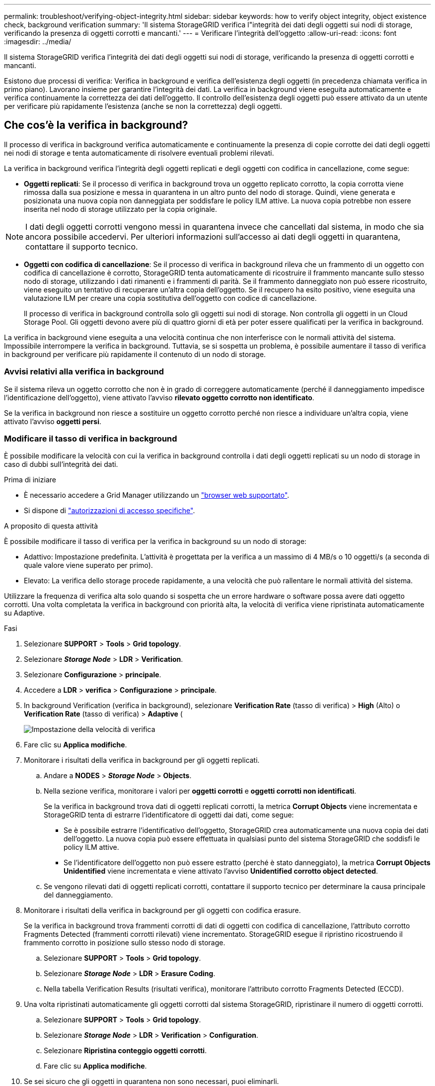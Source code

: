 ---
permalink: troubleshoot/verifying-object-integrity.html 
sidebar: sidebar 
keywords: how to verify object integrity, object existence check, background verification 
summary: 'Il sistema StorageGRID verifica l"integrità dei dati degli oggetti sui nodi di storage, verificando la presenza di oggetti corrotti e mancanti.' 
---
= Verificare l'integrità dell'oggetto
:allow-uri-read: 
:icons: font
:imagesdir: ../media/


[role="lead"]
Il sistema StorageGRID verifica l'integrità dei dati degli oggetti sui nodi di storage, verificando la presenza di oggetti corrotti e mancanti.

Esistono due processi di verifica: Verifica in background e verifica dell'esistenza degli oggetti (in precedenza chiamata verifica in primo piano). Lavorano insieme per garantire l'integrità dei dati. La verifica in background viene eseguita automaticamente e verifica continuamente la correttezza dei dati dell'oggetto. Il controllo dell'esistenza degli oggetti può essere attivato da un utente per verificare più rapidamente l'esistenza (anche se non la correttezza) degli oggetti.



== Che cos'è la verifica in background?

Il processo di verifica in background verifica automaticamente e continuamente la presenza di copie corrotte dei dati degli oggetti nei nodi di storage e tenta automaticamente di risolvere eventuali problemi rilevati.

La verifica in background verifica l'integrità degli oggetti replicati e degli oggetti con codifica in cancellazione, come segue:

* *Oggetti replicati*: Se il processo di verifica in background trova un oggetto replicato corrotto, la copia corrotta viene rimossa dalla sua posizione e messa in quarantena in un altro punto del nodo di storage. Quindi, viene generata e posizionata una nuova copia non danneggiata per soddisfare le policy ILM attive. La nuova copia potrebbe non essere inserita nel nodo di storage utilizzato per la copia originale.



NOTE: I dati degli oggetti corrotti vengono messi in quarantena invece che cancellati dal sistema, in modo che sia ancora possibile accedervi. Per ulteriori informazioni sull'accesso ai dati degli oggetti in quarantena, contattare il supporto tecnico.

* *Oggetti con codifica di cancellazione*: Se il processo di verifica in background rileva che un frammento di un oggetto con codifica di cancellazione è corrotto, StorageGRID tenta automaticamente di ricostruire il frammento mancante sullo stesso nodo di storage, utilizzando i dati rimanenti e i frammenti di parità. Se il frammento danneggiato non può essere ricostruito, viene eseguito un tentativo di recuperare un'altra copia dell'oggetto. Se il recupero ha esito positivo, viene eseguita una valutazione ILM per creare una copia sostitutiva dell'oggetto con codice di cancellazione.
+
Il processo di verifica in background controlla solo gli oggetti sui nodi di storage. Non controlla gli oggetti in un Cloud Storage Pool. Gli oggetti devono avere più di quattro giorni di età per poter essere qualificati per la verifica in background.



La verifica in background viene eseguita a una velocità continua che non interferisce con le normali attività del sistema. Impossibile interrompere la verifica in background. Tuttavia, se si sospetta un problema, è possibile aumentare il tasso di verifica in background per verificare più rapidamente il contenuto di un nodo di storage.



=== Avvisi relativi alla verifica in background

Se il sistema rileva un oggetto corrotto che non è in grado di correggere automaticamente (perché il danneggiamento impedisce l'identificazione dell'oggetto), viene attivato l'avviso *rilevato oggetto corrotto non identificato*.

Se la verifica in background non riesce a sostituire un oggetto corrotto perché non riesce a individuare un'altra copia, viene attivato l'avviso *oggetti persi*.



=== Modificare il tasso di verifica in background

È possibile modificare la velocità con cui la verifica in background controlla i dati degli oggetti replicati su un nodo di storage in caso di dubbi sull'integrità dei dati.

.Prima di iniziare
* È necessario accedere a Grid Manager utilizzando un link:../admin/web-browser-requirements.html["browser web supportato"].
* Si dispone di link:../admin/admin-group-permissions.html["autorizzazioni di accesso specifiche"].


.A proposito di questa attività
È possibile modificare il tasso di verifica per la verifica in background su un nodo di storage:

* Adattivo: Impostazione predefinita. L'attività è progettata per la verifica a un massimo di 4 MB/s o 10 oggetti/s (a seconda di quale valore viene superato per primo).
* Elevato: La verifica dello storage procede rapidamente, a una velocità che può rallentare le normali attività del sistema.


Utilizzare la frequenza di verifica alta solo quando si sospetta che un errore hardware o software possa avere dati oggetto corrotti. Una volta completata la verifica in background con priorità alta, la velocità di verifica viene ripristinata automaticamente su Adaptive.

.Fasi
. Selezionare *SUPPORT* > *Tools* > *Grid topology*.
. Selezionare *_Storage Node_* > *LDR* > *Verification*.
. Selezionare *Configurazione* > *principale*.
. Accedere a *LDR* > *verifica* > *Configurazione* > *principale*.
. In background Verification (verifica in background), selezionare *Verification Rate* (tasso di verifica) > *High* (Alto) o *Verification Rate* (tasso di verifica) > *Adaptive* (
+
image::../media/background_verification_rate.png[Impostazione della velocità di verifica]

. Fare clic su *Applica modifiche*.
. Monitorare i risultati della verifica in background per gli oggetti replicati.
+
.. Andare a *NODES* > *_Storage Node_* > *Objects*.
.. Nella sezione verifica, monitorare i valori per *oggetti corrotti* e *oggetti corrotti non identificati*.
+
Se la verifica in background trova dati di oggetti replicati corrotti, la metrica *Corrupt Objects* viene incrementata e StorageGRID tenta di estrarre l'identificatore di oggetti dai dati, come segue:

+
*** Se è possibile estrarre l'identificativo dell'oggetto, StorageGRID crea automaticamente una nuova copia dei dati dell'oggetto. La nuova copia può essere effettuata in qualsiasi punto del sistema StorageGRID che soddisfi le policy ILM attive.
*** Se l'identificatore dell'oggetto non può essere estratto (perché è stato danneggiato), la metrica *Corrupt Objects Unidentified* viene incrementata e viene attivato l'avviso *Unidentified corrotto object detected*.


.. Se vengono rilevati dati di oggetti replicati corrotti, contattare il supporto tecnico per determinare la causa principale del danneggiamento.


. Monitorare i risultati della verifica in background per gli oggetti con codifica erasure.
+
Se la verifica in background trova frammenti corrotti di dati di oggetti con codifica di cancellazione, l'attributo corrotto Fragments Detected (frammenti corrotti rilevati) viene incrementato. StorageGRID esegue il ripristino ricostruendo il frammento corrotto in posizione sullo stesso nodo di storage.

+
.. Selezionare *SUPPORT* > *Tools* > *Grid topology*.
.. Selezionare *_Storage Node_* > *LDR* > *Erasure Coding*.
.. Nella tabella Verification Results (risultati verifica), monitorare l'attributo corrotto Fragments Detected (ECCD).


. Una volta ripristinati automaticamente gli oggetti corrotti dal sistema StorageGRID, ripristinare il numero di oggetti corrotti.
+
.. Selezionare *SUPPORT* > *Tools* > *Grid topology*.
.. Selezionare *_Storage Node_* > *LDR* > *Verification* > *Configuration*.
.. Selezionare *Ripristina conteggio oggetti corrotti*.
.. Fare clic su *Applica modifiche*.


. Se sei sicuro che gli oggetti in quarantena non sono necessari, puoi eliminarli.
+

NOTE: Se l'avviso *oggetti persi* è stato attivato, il supporto tecnico potrebbe voler accedere agli oggetti in quarantena per agevolare il debug del problema sottostante o tentare il ripristino dei dati.

+
.. Selezionare *SUPPORT* > *Tools* > *Grid topology*.
.. Selezionare *_Storage Node_* > *LDR* > *Verification* > *Configuration*.
.. Selezionare *Delete Quarantined Objects* (Elimina oggetti in quarantena).
.. Selezionare *Applica modifiche*.






== Che cos'è il controllo dell'esistenza di un oggetto?

Il controllo dell'esistenza degli oggetti verifica se tutte le copie replicate previste degli oggetti e i frammenti con codifica di cancellazione sono presenti in un nodo di storage. Il controllo dell'esistenza degli oggetti non verifica i dati degli oggetti stessi (la verifica in background lo fa), ma fornisce un modo per verificare l'integrità dei dispositivi di storage, soprattutto se un recente problema hardware potrebbe avere influenzato l'integrità dei dati.

A differenza della verifica in background, che si verifica automaticamente, è necessario avviare manualmente un lavoro di verifica dell'esistenza di un oggetto.

Il controllo dell'esistenza degli oggetti legge i metadati di ogni oggetto memorizzato in StorageGRID e verifica l'esistenza di copie di oggetti replicate e frammenti di oggetti codificati per la cancellazione. I dati mancanti vengono gestiti come segue:

* *Copie replicate*: Se manca una copia dei dati degli oggetti replicati, StorageGRID tenta automaticamente di sostituire la copia da una copia memorizzata altrove nel sistema. Il nodo di storage esegue una copia esistente attraverso una valutazione ILM, che determina che il criterio ILM corrente non è più soddisfatto per questo oggetto perché manca un'altra copia. Viene generata e posizionata una nuova copia per soddisfare i criteri ILM attivi del sistema. Questa nuova copia potrebbe non essere posizionata nella stessa posizione in cui è stata memorizzata la copia mancante.
* *Frammenti con codifica di cancellazione*: Se manca un frammento di un oggetto con codifica di cancellazione, StorageGRID tenta automaticamente di ricostruire il frammento mancante sullo stesso nodo di storage utilizzando i frammenti rimanenti. Se il frammento mancante non può essere ricostruito (perché sono stati persi troppi frammenti), ILM tenta di trovare un'altra copia dell'oggetto, che può utilizzare per generare un nuovo frammento con codifica di cancellazione.




=== Eseguire il controllo dell'esistenza dell'oggetto

Viene creato ed eseguito un job di controllo dell'esistenza di un oggetto alla volta. Quando si crea un lavoro, selezionare i nodi di storage e i volumi che si desidera verificare. È inoltre possibile selezionare la coerenza per il lavoro.

.Prima di iniziare
* L'utente ha effettuato l'accesso a Grid Manager utilizzando un link:../admin/web-browser-requirements.html["browser web supportato"].
* Si dispone di link:../admin/admin-group-permissions.html["Autorizzazione di manutenzione o di accesso root"].
* Hai garantito che i nodi di storage che desideri controllare siano online. Selezionare *NODES* per visualizzare la tabella dei nodi. Assicurarsi che non venga visualizzata alcuna icona di avviso accanto al nome del nodo per i nodi che si desidera controllare.
* Si è verificato che le seguenti procedure siano *non* in esecuzione sui nodi che si desidera controllare:
+
** Espansione della griglia per aggiungere un nodo di storage
** Decommissionare il nodo di storage
** Ripristino di un volume di storage guasto
** Ripristino di un nodo di storage con un disco di sistema guasto
** Ribilanciamento EC
** Clone del nodo dell'appliance




Il controllo dell'esistenza degli oggetti non fornisce informazioni utili durante l'esecuzione di queste procedure.

.A proposito di questa attività
Il completamento di un processo di verifica dell'esistenza di un oggetto può richiedere giorni o settimane, in base al numero di oggetti nella griglia, ai volumi e ai nodi di storage selezionati e alla coerenza selezionata. È possibile eseguire un solo processo alla volta, ma è possibile selezionare più nodi e volumi di storage contemporaneamente.

.Fasi
. Selezionare *MANUTENZIONE* > *attività* > *controllo dell'esistenza dell'oggetto*.
. Selezionare *Crea job*. Viene visualizzata la procedura guidata Crea un processo di verifica dell'esistenza di un oggetto.
. Selezionare i nodi contenenti i volumi che si desidera verificare. Per selezionare tutti i nodi online, selezionare la casella di controllo *Node name* (Nome nodo) nell'intestazione della colonna.
+
È possibile eseguire la ricerca in base al nome del nodo o al sito.

+
Non è possibile selezionare nodi che non sono connessi alla griglia.

. Selezionare *continua*.
. Selezionare uno o più volumi per ciascun nodo dell'elenco. È possibile cercare i volumi utilizzando il numero del volume di storage o il nome del nodo.
+
Per selezionare tutti i volumi per ciascun nodo selezionato, selezionare la casella di controllo *Storage volume* nell'intestazione della colonna.

. Selezionare *continua*.
. Selezionare la coerenza per il lavoro.
+
La coerenza determina il numero di copie dei metadati degli oggetti utilizzate per il controllo dell'esistenza dell'oggetto.

+
** *Strong-site*: Due copie di metadati in un singolo sito.
** *Strong-Global*: Due copie di metadati in ogni sito.
** *Tutti* (impostazione predefinita): Tutte e tre le copie dei metadati di ciascun sito.
+
Per ulteriori informazioni sulla coerenza, vedere le descrizioni nella procedura guidata.



. Selezionare *continua*.
. Controllare e verificare le selezioni. È possibile selezionare *Previous* (precedente) per passare a una fase precedente della procedura guidata e aggiornare le selezioni.
+
Viene generato un job di controllo dell'esistenza di un oggetto che viene eseguito fino a quando non si verifica una delle seguenti condizioni:

+
** Il lavoro viene completato.
** Il processo viene sospeso o annullato. È possibile riprendere un lavoro che è stato messo in pausa, ma non è possibile riprendere un lavoro che è stato annullato.
** Il lavoro si blocca. Viene attivato l'avviso *controllo dell'esistenza dell'oggetto bloccato*. Seguire le azioni correttive specificate per l'avviso.
** Il lavoro non riesce. Viene attivato l'avviso *controllo dell'esistenza dell'oggetto non riuscito*. Seguire le azioni correttive specificate per l'avviso.
** Viene visualizzato il messaggio "Servizio non disponibile" o "errore interno del server". Dopo un minuto, aggiornare la pagina per continuare a monitorare il lavoro.
+

NOTE: Se necessario, è possibile allontanarsi dalla pagina di controllo dell'esistenza dell'oggetto e tornare indietro per continuare a monitorare il lavoro.



. Durante l'esecuzione del processo, visualizzare la scheda *lavoro attivo* e annotare il valore di copie oggetto mancanti rilevate.
+
Questo valore rappresenta il numero totale di copie mancanti di oggetti replicati e di oggetti con codifica di cancellazione con uno o più frammenti mancanti.

+
Se il numero di copie di oggetti mancanti rilevate è superiore a 100, potrebbe esserci un problema con lo storage del nodo di storage.

+
image::../media/oec_active.png[Job OEC attivo]

. Una volta completato il lavoro, eseguire eventuali azioni aggiuntive richieste:
+
** Se le copie oggetto mancanti rilevate sono pari a zero, non sono stati rilevati problemi. Non è richiesta alcuna azione.
** Se vengono rilevate copie di oggetti mancanti maggiori di zero e l'avviso *oggetti persi* non è stato attivato, tutte le copie mancanti sono state riparate dal sistema. Verificare che eventuali problemi hardware siano stati corretti per evitare danni futuri alle copie degli oggetti.
** Se le copie degli oggetti mancanti rilevate sono superiori a zero e viene attivato l'avviso *oggetti persi*, l'integrità dei dati potrebbe risentirne. Contattare il supporto tecnico.
** È possibile esaminare le copie di oggetti persi utilizzando grep per estrarre i messaggi di controllo LLST: `grep LLST audit_file_name`.
+
Questa procedura è simile a quella per link:../troubleshoot/investigating-lost-objects.html["analisi degli oggetti smarriti"], anche se per le copie degli oggetti si cerca `LLST` invece di `OLST` .



. Se è stata selezionata la coerenza globale forte o strong-Site per il lavoro, attendere circa tre settimane per la coerenza dei metadati, quindi rieseguire nuovamente il lavoro sugli stessi volumi.
+
Quando StorageGRID ha avuto il tempo di ottenere la coerenza dei metadati per i nodi e i volumi inclusi nel processo, la riesecuzione del processo potrebbe eliminare le copie degli oggetti mancanti segnalate erroneamente o causare il controllo di altre copie degli oggetti in caso di mancata esecuzione.

+
.. Selezionare *MANUTENZIONE* > *verifica dell'esistenza dell'oggetto* > *Cronologia lavori*.
.. Determinare quali lavori sono pronti per essere rieseguiti:
+
... Esaminare la colonna *ora di fine* per determinare quali lavori sono stati eseguiti più di tre settimane fa.
... Per questi lavori, eseguire la scansione della colonna di controllo della coerenza per individuare la presenza di un sito forte o globale forte.


.. Selezionare la casella di controllo per ciascun processo che si desidera rieseguire, quindi selezionare *Rerun*.
+
image::../media/oec_rerun.png[Riesecuzione OEC]

.. Nella procedura guidata Riesegui lavori, esaminare i nodi e i volumi selezionati e la coerenza.
.. Quando si è pronti per rieseguire i lavori, selezionare *Rerun*.




Viene visualizzata la scheda lavoro attivo. Tutti i lavori selezionati vengono rieseguiti come un unico lavoro con una consistenza di sito sicuro. Un campo *lavori correlati* nella sezione Dettagli elenca gli ID lavoro per i lavori originali.

.Al termine
Se hai ancora dubbi sull'integrità dei dati, vai a *SUPPORT* > *Tools* > *Grid topology* > *_Site_* > *_Storage Node_* > *LDR* > *Verification* > *Configuration* > *Main* e aumenta il tasso di verifica in background. La verifica in background verifica la correttezza di tutti i dati degli oggetti memorizzati e ripara eventuali problemi rilevati. L'individuazione e la riparazione di potenziali problemi il più rapidamente possibile riduce il rischio di perdita di dati.
